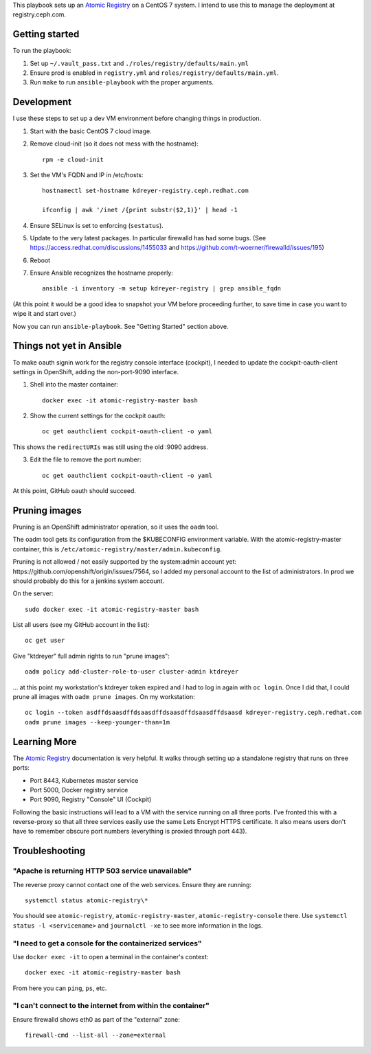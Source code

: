 This playbook sets up an `Atomic Registry`_ on a CentOS 7 system. I intend to
use this to manage the deployment at registry.ceph.com.

Getting started
===============

To run the playbook:

1. Set up ``~/.vault_pass.txt`` and ``./roles/registry/defaults/main.yml``

2. Ensure prod is enabled in ``registry.yml`` and
   ``roles/registry/defaults/main.yml``.

3. Run ``make`` to run ``ansible-playbook`` with the proper arguments.


Development
===========

I use these steps to set up a dev VM environment before changing things in
production.

1. Start with the basic CentOS 7 cloud image.

2. Remove cloud-init (so it does not mess with the hostname)::

    rpm -e cloud-init

3. Set the VM's FQDN and IP in /etc/hosts::

    hostnamectl set-hostname kdreyer-registry.ceph.redhat.com

    ifconfig | awk '/inet /{print substr($2,1)}' | head -1

4. Ensure SELinux is set to enforcing (``sestatus``).

5. Update to the very latest packages. In particular firewalld has had some
   bugs. (See https://access.redhat.com/discussions/1455033 and
   https://github.com/t-woerner/firewalld/issues/195)

6. Reboot

7. Ensure Ansible recognizes the hostname properly::

    ansible -i inventory -m setup kdreyer-registry | grep ansible_fqdn

(At this point it would be a good idea to snapshot your VM before proceeding
further, to save time in case you want to wipe it and start over.)

Now you can run ``ansible-playbook``. See "Getting Started" section above.

Things not yet in Ansible
=========================

To make oauth signin work for the registry console interface (cockpit), I
needed to update the cockpit-oauth-client settings in OpenShift, adding the
non-port-9090 interface.

1. Shell into the master container::

    docker exec -it atomic-registry-master bash

2. Show the current settings for the cockpit oauth::

    oc get oauthclient cockpit-oauth-client -o yaml

This shows the ``redirectURIs`` was still using the old :9090 address.

3. Edit the file to remove the port number::

    oc get oauthclient cockpit-oauth-client -o yaml

At this point, GitHub oauth should succeed.

Pruning images
==============

Pruning is an OpenShift administrator operation, so it uses the ``oadm`` tool.

The oadm tool gets its configuration from the $KUBECONFIG environment variable.
With the atomic-registry-master container, this is
``/etc/atomic-registry/master/admin.kubeconfig``.

Pruning is not allowed / not easily supported by the system:admin account yet:
https://github.com/openshift/origin/issues/7564, so I added my personal account
to the list of administrators. In prod we should probably do this for a jenkins
system account.

On the server::

    sudo docker exec -it atomic-registry-master bash

List all users (see my GitHub account in the list)::

    oc get user

Give "ktdreyer" full admin rights to run "prune images"::

    oadm policy add-cluster-role-to-user cluster-admin ktdreyer

... at this point my workstation's ktdreyer token expired and I had to log in
again with ``oc login``. Once I did that, I could prune all images with 
``oadm prune images``. On my workstation::

    oc login --token asdffdsaasdffdsaasdffdsaasdffdsaasdffdsaasd kdreyer-registry.ceph.redhat.com
    oadm prune images --keep-younger-than=1m


Learning More
=============

The `Atomic Registry`_ documentation is very helpful. It walks through setting
up a standalone registry that runs on three ports:

* Port 8443, Kubernetes master service
* Port 5000, Docker registry service
* Port 9090, Registry "Console" UI (Cockpit)

Following the basic instructions will lead to a VM with the service running on
all three ports. I've fronted this with a reverse-proxy so that all three
services easily use the same Lets Encrypt HTTPS certificate. It also means
users don't have to remember obscure port numbers (everything is proxied
through port 443).


Troubleshooting
===============

"Apache is returning HTTP 503 service unavailable"
--------------------------------------------------

The reverse proxy cannot contact one of the web services. Ensure they are
running::

    systemctl status atomic-registry\*

You should see ``atomic-registry``, ``atomic-registry-master``,
``atomic-registry-console`` there. Use ``systemctl status -l <servicename>``
and ``journalctl -xe`` to see more information in the logs.


"I need to get a console for the containerized services"
--------------------------------------------------------

Use ``docker exec -it`` to open a terminal in the container's context::

    docker exec -it atomic-registry-master bash

From here you can ``ping``, ``ps``, etc.

"I can't connect to the internet from within the container"
-----------------------------------------------------------

Ensure firewalld shows eth0 as part of the "external" zone::

    firewall-cmd --list-all --zone=external

.. _Atomic Registry: http://docs.projectatomic.io/registry/latest/registry_quickstart/administrators/
